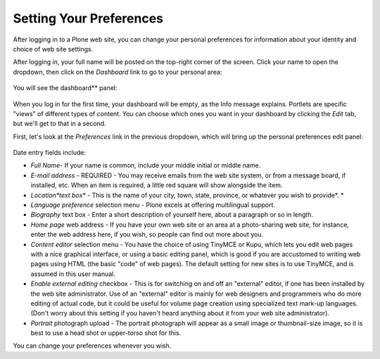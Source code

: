 .. _rst_setting-preferences:

Setting Your Preferences
=============================

After logging in to a Plone web site, you can change your personal
preferences for information about your identity and choice of web site
settings.

After logging in, your full name will be posted on the top-right corner
of the screen. Click your name to open the dropdown, then click on the
*Dashboard* link to go to your personal area:

.. figure:: /_static/loggedinstrip.png
   :align: center
   :alt: 

You will see the dashboard** panel:

.. figure:: /_static/dashboardjohnsmith.png
   :align: center
   :alt: 

When you log in for the first time, your dashboard will be empty, as the
Info message explains. Portlets are specific "views" of different types
of content. You can choose which ones you want in your dashboard by
clicking the *Edit* tab, but we'll get to that in a second.

First, let's look at the *Preferences* link in the previous dropdown,
which will bring up the personal preferences edit panel:

.. figure:: /_static/dashboardpersonalprefs.png
   :align: center
   :alt: 

Date entry fields include:

-  *Full Name*- If your name is common, include your middle initial or
   middle name.
-  *E-mail address* - REQUIRED - You may receive emails from the web
   site system, or from a message board, if installed, etc. When an item
   is required, a little red square will show alongside the item.
-  *Location*text box** - This is the name of your city, town, state,
   province, or whatever you wish to provide*.
   *
-  *Language preference* selection menu - Plone excels at offering
   multilingual support.
-  *Biography* text box - Enter a short description of yourself here,
   about a paragraph or so in length.
-  *Home page* web address - If you have your own web site or an area at
   a photo-sharing web site, for instance, enter the web address here,
   if you wish, so people can find out more about you.
-  *Content editor* selection menu - You have the choice of using
   TinyMCE or Kupu, which lets you edit web pages with a nice graphical
   interface, or using a basic editing panel, which is good if you are
   accustomed to writing web pages using HTML (the basic "code" of web
   pages). The default setting for new sites is to use TinyMCE, and is
   assumed in this user manual.
-  *Enable external editing* checkbox - This is for switching on and off
   an "external" editor, if one has been installed by the web site
   administrator. Use of an "external" editor is mainly for web
   designers and programmers who do more editing of actual code, but it
   could be useful for volume page creation using specialized text
   mark-up languages. (Don't worry about this setting if you haven't
   heard anything about it from your web site administrator).
-  *Portrait* photograph upload - The portrait photograph will appear as
   a small image or thumbnail-size image, so it is best to use a head
   shot or upper-torso shot for this.

You can change your preferences whenever you wish.

